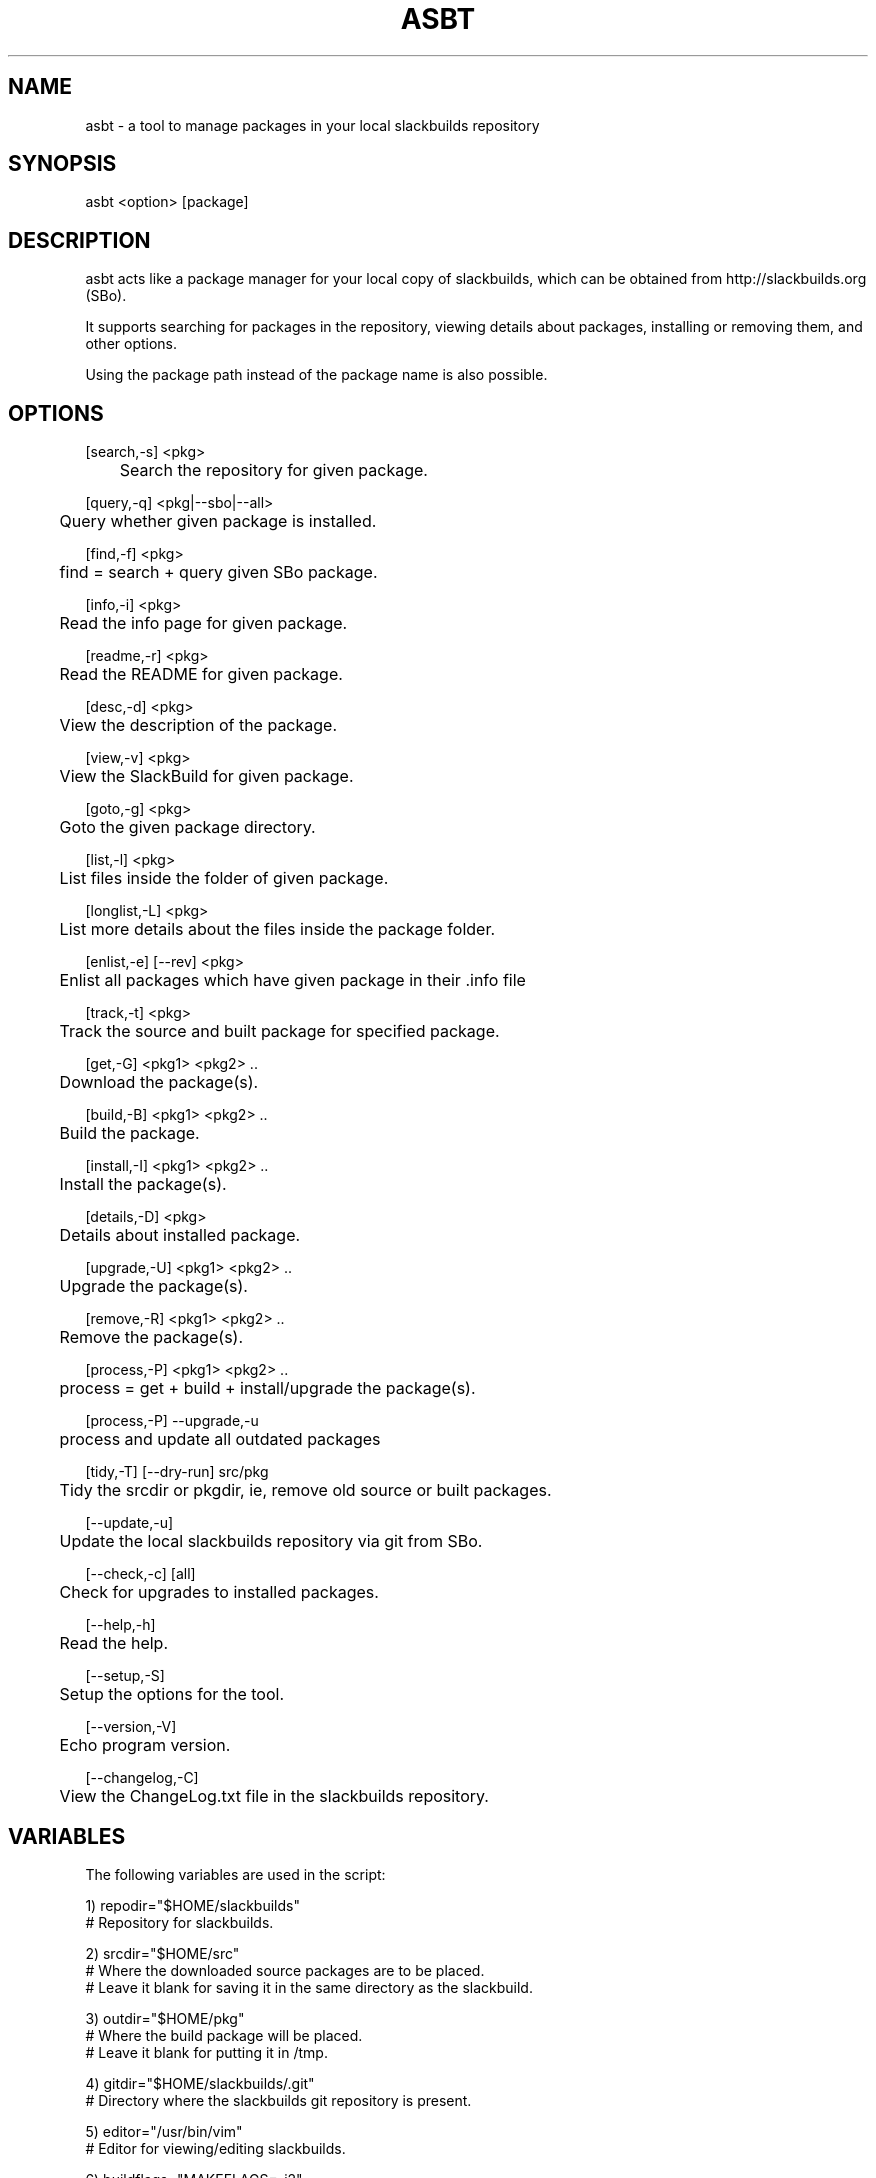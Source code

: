 .\" Manpage for asbt.
.\" Contact aaditya_gnulinux@zoho.com.
.TH ASBT 8 "18 Apr 2015" "1.6" "asbt man page"
.SH NAME
asbt \- a tool to manage packages in your local slackbuilds repository
.SH SYNOPSIS
asbt <option> [package]
.SH DESCRIPTION
asbt acts like a package manager for your local copy of slackbuilds,
which can be obtained from http://slackbuilds.org (SBo).

It supports searching for packages in the repository, viewing details about packages, installing or removing them, and other options.

Using the package path instead of the package name is also possible.
.SH OPTIONS
.nf
[search,-s] <pkg> 
	Search the repository for given package.

[query,-q] <pkg|--sbo|--all>
	Query whether given package is installed.

[find,-f] <pkg>
	find = search + query given SBo package.

[info,-i] <pkg>
	Read the info page for given package.

[readme,-r] <pkg>
	Read the README for given package.

[desc,-d] <pkg>
	View the description of the package.

[view,-v] <pkg>
	View the SlackBuild for given package.

[goto,-g] <pkg>
	Goto the given package directory.

[list,-l] <pkg>
	List files inside the folder of given package.

[longlist,-L] <pkg>
	List more details about the files inside the package folder.

[enlist,-e] [--rev] <pkg>
	Enlist all packages which have given package in their .info file

[track,-t] <pkg>
	Track the source and built package for specified package.

[get,-G] <pkg1> <pkg2> ..
	Download the package(s).

[build,-B] <pkg1> <pkg2> ..
	Build the package.

[install,-I] <pkg1> <pkg2> ..
	Install the package(s).

[details,-D] <pkg>
	Details about installed package.

[upgrade,-U] <pkg1> <pkg2> ..
	Upgrade the package(s).

[remove,-R] <pkg1> <pkg2> ..
	Remove the package(s).

[process,-P] <pkg1> <pkg2> ..
	process = get + build + install/upgrade the package(s).

[process,-P] --upgrade,-u
	process and update all outdated packages

[tidy,-T] [--dry-run] src/pkg
	Tidy the srcdir or pkgdir, ie, remove old source or built packages.
.fi
.PP
.nf
[--update,-u] 
	Update the local slackbuilds repository via git from SBo.

[--check,-c] [all]
	Check for upgrades to installed packages.

[--help,-h]
	Read the help.

[--setup,-S]
	Setup the options for the tool.

[--version,-V]
	Echo program version.

[--changelog,-C]
	View the ChangeLog.txt file in the slackbuilds repository.
.fi
.SH VARIABLES
The following variables are used in the script:
.PP
.nf
1) repodir="$HOME/slackbuilds"
 # Repository for slackbuilds.

2) srcdir="$HOME/src"
 # Where the downloaded source packages are to be placed.
 # Leave it blank for saving it in the same directory as the slackbuild.

3) outdir="$HOME/pkg"
 # Where the build package will be placed. 
 # Leave it blank for putting it in /tmp.

4) gitdir="$HOME/slackbuilds/.git"
 # Directory where the slackbuilds git repository is present.

5) editor="/usr/bin/vim" 
 # Editor for viewing/editing slackbuilds.

6) buildflags="MAKEFLAGS=-j2"
 # Build flags specified while building a package

7) ignore=""
 # Packages to ignore when checking for updates.

8) pause="yes"
 # Pause for input when using superuser priviliges.

Samples for these variables are present in the script itself.
These can be overrided by specifying the options provided
in the configuration file "/etc/asbt/asbt.conf".
.fi
.SH RETURN VALUES (Not completely strict)
.nf
0 : Performed intended operation. 
1 : Failed to perform intended operation.
.fi
.SH EXAMPLES
.nf
asbt search dosbox (search for package dosbox)
asbt info dosbox (read the info page for package dosbox)
asbt get dosbox (get or download the dosbox source code)
asbt view dosbox (view the dosbox slackbuild)
asbt build dosbox (build the dosbox package)
asbt install dosbox (install the built dosbox package)
asbt install dosbox-0.74 (install specified version of the package)
asbt details dosbox (view details about installed package dosbox)
asbt query dosbox (query is dosbox is installed or not)
asbt query --sbo (query all SBo packages)
asbt query --all (query all packages)
asbt update (update git repository of slackbuilds)
asbt --all (view all packages installed from the slackbuilds repository)
asbt --check (check for updates to installed packages from SBo)
asbt --check all (check all packages for updates to packages from SBo)
asbt -P --upgrade # check for and update out of date packages
asbt tidy --dry-run src # check for old source packages
asbt enlist --rev gtkmm # list installed SBo packages which depend on gtkmm
.fi
.SH SEE ALSO
installpkg(8),upgradepkg(8),removepkg(8),sudo(8)

